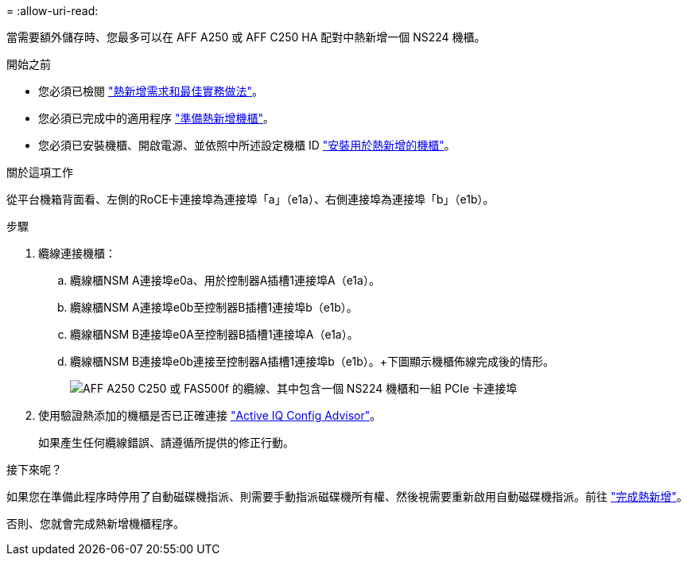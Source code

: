 = 
:allow-uri-read: 


當需要額外儲存時、您最多可以在 AFF A250 或 AFF C250 HA 配對中熱新增一個 NS224 機櫃。

.開始之前
* 您必須已檢閱 link:requirements-hot-add-shelf.html["熱新增需求和最佳實務做法"]。
* 您必須已完成中的適用程序 link:prepare-hot-add-shelf.html["準備熱新增機櫃"]。
* 您必須已安裝機櫃、開啟電源、並依照中所述設定機櫃 ID link:prepare-hot-add-shelf.html["安裝用於熱新增的機櫃"]。


.關於這項工作
從平台機箱背面看、左側的RoCE卡連接埠為連接埠「a」（e1a）、右側連接埠為連接埠「b」（e1b）。

.步驟
. 纜線連接機櫃：
+
.. 纜線櫃NSM A連接埠e0a、用於控制器A插槽1連接埠A（e1a）。
.. 纜線櫃NSM A連接埠e0b至控制器B插槽1連接埠b（e1b）。
.. 纜線櫃NSM B連接埠e0A至控制器B插槽1連接埠A（e1a）。
.. 纜線櫃NSM B連接埠e0b連接至控制器A插槽1連接埠b（e1b）。+下圖顯示機櫃佈線完成後的情形。
+
image::../media/drw_ns224_a250_c250_f500f_1shelf_ieops-1824.svg[AFF A250 C250 或 FAS500f 的纜線、其中包含一個 NS224 機櫃和一組 PCIe 卡連接埠]



. 使用驗證熱添加的機櫃是否已正確連接 https://mysupport.netapp.com/site/tools/tool-eula/activeiq-configadvisor["Active IQ Config Advisor"^]。
+
如果產生任何纜線錯誤、請遵循所提供的修正行動。



.接下來呢？
如果您在準備此程序時停用了自動磁碟機指派、則需要手動指派磁碟機所有權、然後視需要重新啟用自動磁碟機指派。前往 link:complete-hot-add-shelf.html["完成熱新增"]。

否則、您就會完成熱新增機櫃程序。
